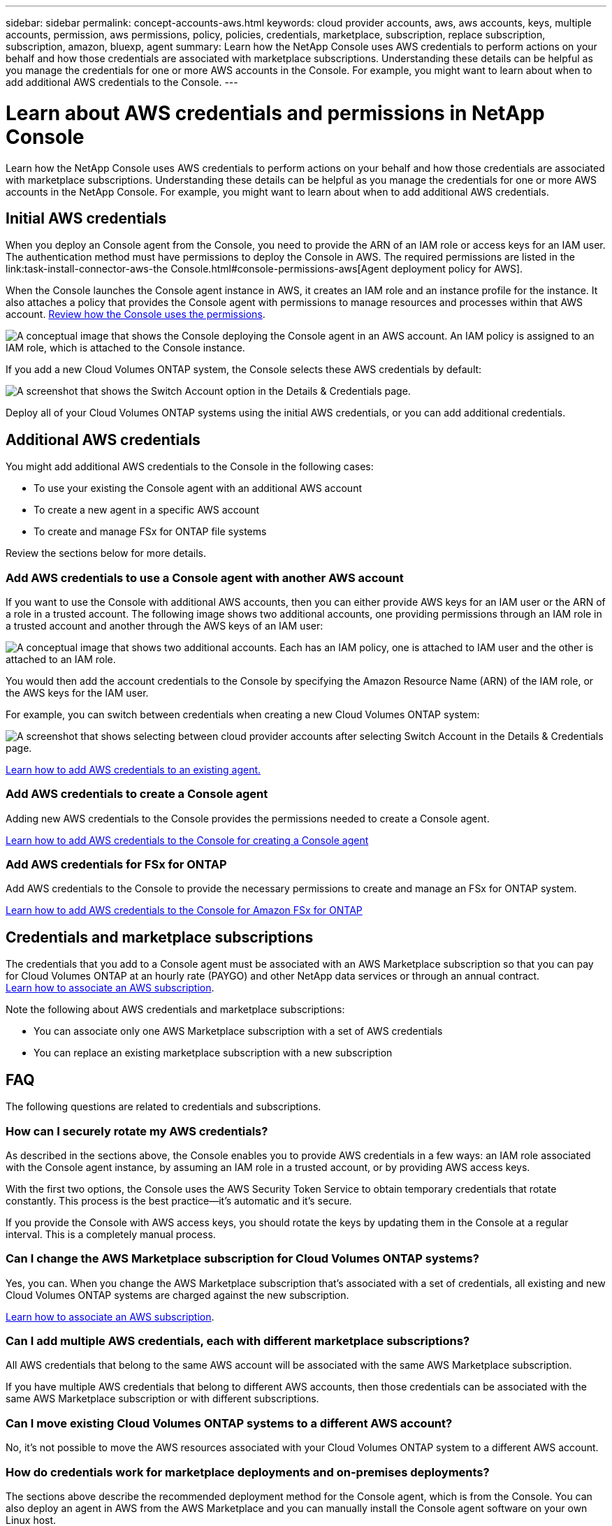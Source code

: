 ---
sidebar: sidebar
permalink: concept-accounts-aws.html
keywords: cloud provider accounts, aws, aws accounts, keys, multiple accounts, permission, aws permissions, policy, policies, credentials, marketplace, subscription, replace subscription, subscription, amazon, bluexp, agent
summary: Learn how the NetApp Console uses AWS credentials to perform actions on your behalf and how those credentials are associated with marketplace subscriptions. Understanding these details can be helpful as you manage the credentials for one or more AWS accounts in the Console. For example, you might want to learn about when to add additional AWS credentials to the Console.
---

= Learn about AWS credentials and permissions in NetApp Console
:hardbreaks:
:nofooter:
:icons: font
:linkattrs:
:imagesdir: ./media/

[.lead]
Learn how the NetApp Console uses AWS credentials to perform actions on your behalf and how those credentials are associated with marketplace subscriptions. Understanding these details can be helpful as you manage the credentials for one or more AWS accounts in the NetApp Console. For example, you might want to learn about when to add additional AWS credentials.

== Initial AWS credentials

When you deploy an Console agent from the Console, you need to provide the ARN of an IAM role or access keys for an IAM user. The authentication method must have permissions to deploy the Console in AWS. The required permissions are listed in the link:task-install-connector-aws-the Console.html#console-permissions-aws[Agent deployment policy for AWS].

When the Console launches the Console agent instance in AWS, it creates an IAM role and an instance profile for the instance. It also attaches a policy that provides the Console agent with permissions to manage resources and processes within that AWS account. link:reference-permissions-aws.html[Review how the Console uses the permissions].

image:diagram_permissions_initial_aws.png["A conceptual image that shows the Console deploying the Console agent in an AWS account. An IAM policy is assigned to an IAM role, which is attached to the Console instance."]

If you add a new Cloud Volumes ONTAP system, the Console selects these AWS credentials by default:

image:screenshot_accounts_select_aws.gif[A screenshot that shows the Switch Account option in the Details & Credentials page.]

Deploy all of your Cloud Volumes ONTAP systems using the initial AWS credentials, or you can add additional credentials.

== Additional AWS credentials

You might add additional AWS credentials to the Console in the following cases:

* To use your existing the Console agent with an additional AWS account
* To create a new agent in a specific AWS account
* To create and manage FSx for ONTAP file systems

Review the sections below for more details.

=== Add AWS credentials to use a Console agent with another AWS account

If you want to use the Console with additional AWS accounts, then you can either provide AWS keys for an IAM user or the ARN of a role in a trusted account. The following image shows two additional accounts, one providing permissions through an IAM role in a trusted account and another through the AWS keys of an IAM user:

image:diagram_permissions_multiple_aws.png["A conceptual image that shows two additional accounts. Each has an IAM policy, one is attached to IAM user and the other is attached to an IAM role."]

You would then add the account credentials to the Console by specifying the Amazon Resource Name (ARN) of the IAM role, or the AWS keys for the IAM user.

For example, you can switch between credentials when creating a new Cloud Volumes ONTAP system:

image:screenshot_accounts_switch_aws.png[A screenshot that shows selecting between cloud provider accounts after selecting Switch Account in the Details & Credentials page.]

link:task-adding-aws-accounts.html#add-credentials-agent-aws[Learn how to add AWS credentials to an existing agent.]

=== Add AWS credentials to create a Console agent

Adding new AWS credentials to the Console provides the permissions needed to create a Console agent.

link:task-adding-aws-accounts.html#add-credentials-agent-aws[Learn how to add AWS credentials to the Console for creating a Console agent]

=== Add AWS credentials for FSx for ONTAP

Add AWS credentials to the Console to provide the necessary permissions to create and manage an FSx for ONTAP system.

https://docs.netapp.com/us-en/bluexp-fsx-ontap/requirements/task-setting-up-permissions-fsx.html[Learn how to add AWS credentials to the Console for Amazon FSx for ONTAP^]

== Credentials and marketplace subscriptions

The credentials that you add to a Console agent must be associated with an AWS Marketplace subscription so that you can pay for Cloud Volumes ONTAP at an hourly rate (PAYGO) and other NetApp data services or through an annual contract.
link:task-adding-aws-accounts.html#subscribe[Learn how to associate an AWS subscription].

Note the following about AWS credentials and marketplace subscriptions:

* You can associate only one AWS Marketplace subscription with a set of AWS credentials
* You can replace an existing marketplace subscription with a new subscription

== FAQ

The following questions are related to credentials and subscriptions.

=== How can I securely rotate my AWS credentials?

As described in the sections above, the Console enables you to provide AWS credentials in a few ways: an IAM role associated with the Console agent instance, by assuming an IAM role in a trusted account, or by providing AWS access keys.

With the first two options, the Console uses the AWS Security Token Service to obtain temporary credentials that rotate constantly. This process is the best practice--it's automatic and it's secure.

If you provide the Console with AWS access keys, you should rotate the keys by updating them in the Console at a regular interval. This is a completely manual process.

=== Can I change the AWS Marketplace subscription for Cloud Volumes ONTAP systems?

Yes, you can. When you change the AWS Marketplace subscription that's associated with a set of credentials, all existing and new Cloud Volumes ONTAP systems are charged against the new subscription.

link:task-adding-aws-accounts.html#subscribe[Learn how to associate an AWS subscription].

=== Can I add multiple AWS credentials, each with different marketplace subscriptions?

All AWS credentials that belong to the same AWS account will be associated with the same AWS Marketplace subscription.

If you have multiple AWS credentials that belong to different AWS accounts, then those credentials can be associated with the same AWS Marketplace subscription or with different subscriptions.

=== Can I move existing Cloud Volumes ONTAP systems to a different AWS account?

No, it's not possible to move the AWS resources associated with your Cloud Volumes ONTAP system to a different AWS account.

=== How do credentials work for marketplace deployments and on-premises deployments?

The sections above describe the recommended deployment method for the Console agent, which is from the Console. You can also deploy an agent in AWS from the AWS Marketplace and you can manually install the Console agent software on your own Linux host.

If you use the Marketplace, permissions are provided in the same way. You just need to manually create and set up the IAM role, and then provide permissions for any additional accounts.

For on-premises deployments, you can't set up an IAM role for the Console, but you can provide permissions using AWS access keys.

To learn how to set up permissions, refer to the following pages:

* Standard mode
** link:task-install-connector-aws-marketplace.html#step-2-set-up-aws-permissions[Set up permissions for an AWS Marketplace deployment]
** link:task-install-connector-on-prem.html#agent-permission-aws-azure[Set up permissions for on-premises deployments]
* Restricted mode
** link:task-prepare-restricted-mode.html#step-6-prepare-cloud-permissions[Set up permissions for restricted mode]
